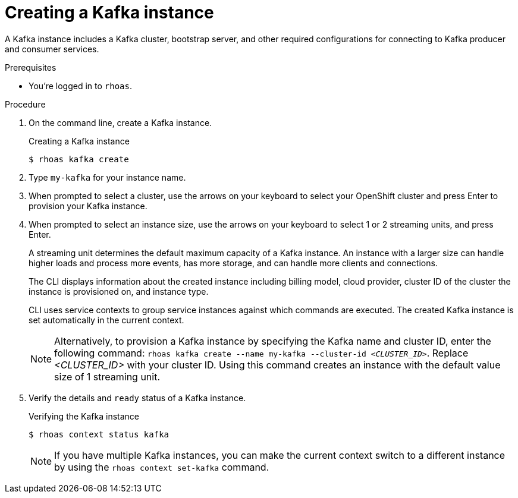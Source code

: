 [id='proc-creating-kafka-instance-cli_{context}']
= Creating a Kafka instance
:imagesdir: ../_images

[role="_abstract"]
A Kafka instance includes a Kafka cluster, bootstrap server, and other required configurations for connecting to Kafka producer and consumer services.

.Prerequisites

* You're logged in to `rhoas`.

.Procedure

. On the command line, create a Kafka instance.
+
--
.Creating a Kafka instance
[source,shell]
----
$ rhoas kafka create
----
--

. Type `my-kafka` for your instance name.
. When prompted to select a cluster, use the arrows on your keyboard to select your OpenShift cluster and press Enter to provision your Kafka instance.
. When prompted to select an instance size, use the arrows on your keyboard to select 1 or 2 streaming units, and press Enter.
+
--
A streaming unit determines the default maximum capacity of a Kafka instance. An instance with a larger size can handle higher loads and process more events, has more storage, and can handle more clients and connections.

The CLI displays information about the created instance including billing model, cloud provider, cluster ID of the cluster the instance is provisioned on, and instance type.

CLI uses service contexts to group service instances against which commands are executed.
The created Kafka instance is set automatically in the current context.

[NOTE]
====
Alternatively, to provision a Kafka instance by specifying the Kafka name and cluster ID, enter the following command: `rhoas kafka create --name my-kafka --cluster-id _<CLUSTER_ID>_`. Replace _<CLUSTER_ID>_ with your cluster ID. Using this command creates an instance with the default value size of 1 streaming unit.
====
--
. Verify the details and `ready` status of a Kafka instance.
+
--
.Verifying the Kafka instance
[source,shell]
----
$ rhoas context status kafka
----
[NOTE]
====
If you have multiple Kafka instances,
you can make the current context switch to a different instance by using the `rhoas context set-kafka` command.
====
--

